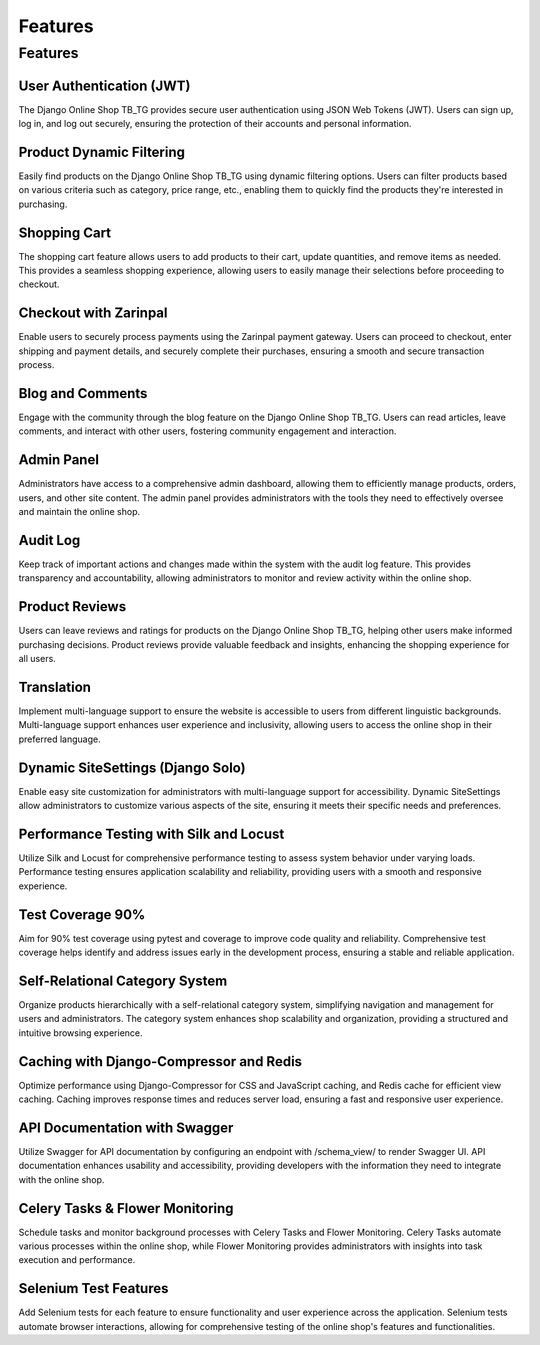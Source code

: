 Features
-------

Features
~~~~~~~~~~~~~~~~~~~~~~


User Authentication (JWT)
^^^^^^^^^^^^^^^^^^^^^^
The Django Online Shop TB_TG provides secure user authentication using JSON Web Tokens (JWT). Users can sign up, log in, and log out securely, ensuring the protection of their accounts and personal information.

Product Dynamic Filtering
^^^^^^^^^^^
Easily find products on the Django Online Shop TB_TG using dynamic filtering options. Users can filter products based on various criteria such as category, price range, etc., enabling them to quickly find the products they're interested in purchasing.

Shopping Cart
^^^^^^^^^^^
The shopping cart feature allows users to add products to their cart, update quantities, and remove items as needed. This provides a seamless shopping experience, allowing users to easily manage their selections before proceeding to checkout.

Checkout with Zarinpal
^^^^^^^^^^^
Enable users to securely process payments using the Zarinpal payment gateway. Users can proceed to checkout, enter shipping and payment details, and securely complete their purchases, ensuring a smooth and secure transaction process.

Blog and Comments
^^^^^^^^^^^
Engage with the community through the blog feature on the Django Online Shop TB_TG. Users can read articles, leave comments, and interact with other users, fostering community engagement and interaction.

Admin Panel
^^^^^^^^^^^
Administrators have access to a comprehensive admin dashboard, allowing them to efficiently manage products, orders, users, and other site content. The admin panel provides administrators with the tools they need to effectively oversee and maintain the online shop.

Audit Log
^^^^^^^^^^^
Keep track of important actions and changes made within the system with the audit log feature. This provides transparency and accountability, allowing administrators to monitor and review activity within the online shop.

Product Reviews
^^^^^^^^^^^
Users can leave reviews and ratings for products on the Django Online Shop TB_TG, helping other users make informed purchasing decisions. Product reviews provide valuable feedback and insights, enhancing the shopping experience for all users.

Translation
^^^^^^^^^^^
Implement multi-language support to ensure the website is accessible to users from different linguistic backgrounds. Multi-language support enhances user experience and inclusivity, allowing users to access the online shop in their preferred language.

Dynamic SiteSettings (Django Solo)
^^^^^^^^^^^
Enable easy site customization for administrators with multi-language support for accessibility. Dynamic SiteSettings allow administrators to customize various aspects of the site, ensuring it meets their specific needs and preferences.

Performance Testing with Silk and Locust
^^^^^^^^^^^
Utilize Silk and Locust for comprehensive performance testing to assess system behavior under varying loads. Performance testing ensures application scalability and reliability, providing users with a smooth and responsive experience.

Test Coverage 90%
^^^^^^^^^^^
Aim for 90% test coverage using pytest and coverage to improve code quality and reliability. Comprehensive test coverage helps identify and address issues early in the development process, ensuring a stable and reliable application.

Self-Relational Category System
^^^^^^^^^^^
Organize products hierarchically with a self-relational category system, simplifying navigation and management for users and administrators. The category system enhances shop scalability and organization, providing a structured and intuitive browsing experience.

Caching with Django-Compressor and Redis
^^^^^^^^^^^
Optimize performance using Django-Compressor for CSS and JavaScript caching, and Redis cache for efficient view caching. Caching improves response times and reduces server load, ensuring a fast and responsive user experience.

API Documentation with Swagger
^^^^^^^^^^^
Utilize Swagger for API documentation by configuring an endpoint with /schema_view/ to render Swagger UI. API documentation enhances usability and accessibility, providing developers with the information they need to integrate with the online shop.

Celery Tasks & Flower Monitoring
^^^^^^^^^^^
Schedule tasks and monitor background processes with Celery Tasks and Flower Monitoring. Celery Tasks automate various processes within the online shop, while Flower Monitoring provides administrators with insights into task execution and performance.

Selenium Test Features
^^^^^^^^^^^
Add Selenium tests for each feature to ensure functionality and user experience across the application. Selenium tests automate browser interactions, allowing for comprehensive testing of the online shop's features and functionalities.

